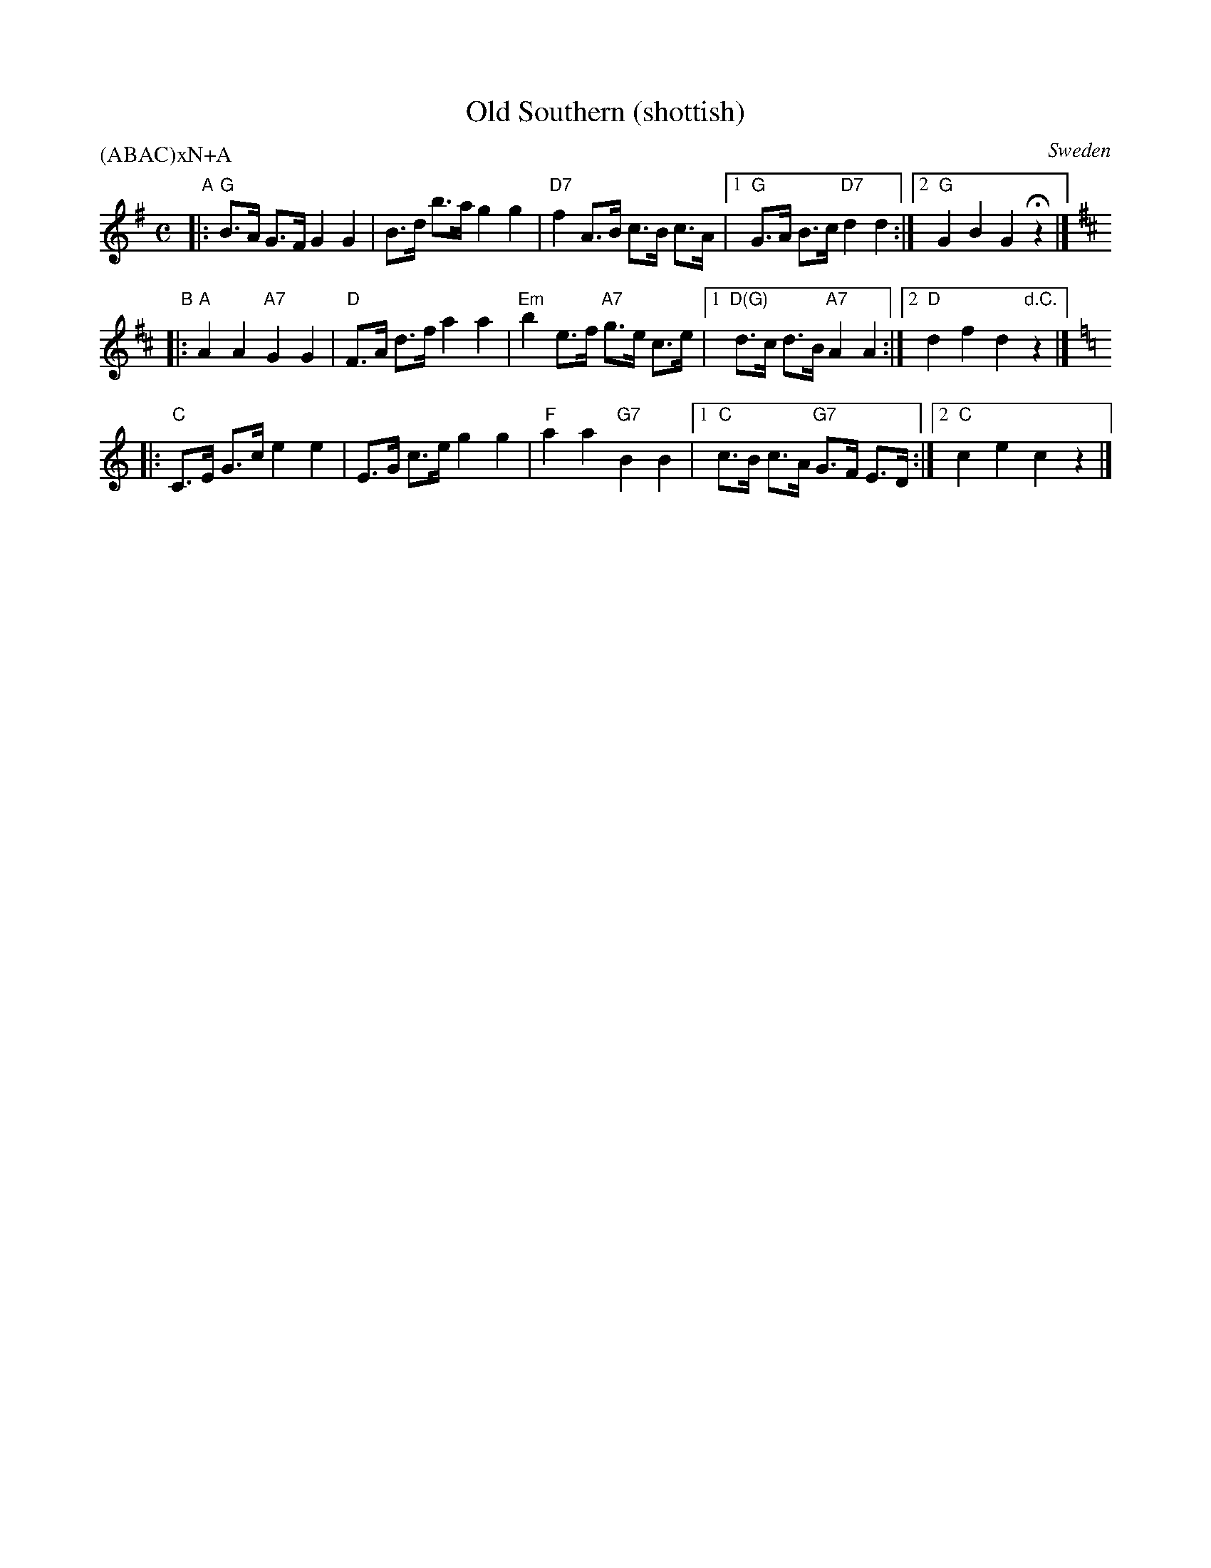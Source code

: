 X: 1
T: Old Southern (shottish)
O: Sweden
R: shottish
Z: 2017 John Chambers <jc:trillian.mit.edu>
P: (ABAC)xN+A
M: C
L: 1/8
K: G
"A"|:\
"G"B>A G>F G2 G2 | B>d b>a g2 g2 | "D7"f2 A>B c>B c>A |\
[1 "G"G>A B>c "D7"d2 d2 :|[2 "G"G2 B2 G2 Hz2 |]
K: D
"B"|:\
"A"A2 A2 "A7"G2 G2 | "D"F>A d>f a2 a2 | "Em"b2 e>f "A7"g>e c>e |\
[1 "D(G)"d>c d>B "A7"A2 A2 :|[2 "D"d2 f2 d2 "d.C."z2 |]
[K:C]
|:\
"C"C>E G>c e2 e2 | E>G c>e g2 g2 | "F"a2 a2 "G7"B2 B2 |\
[1 "C"c>B c>A "G7"G>F E>D :|[2 "C"c2 e2 c2 z2 |]
